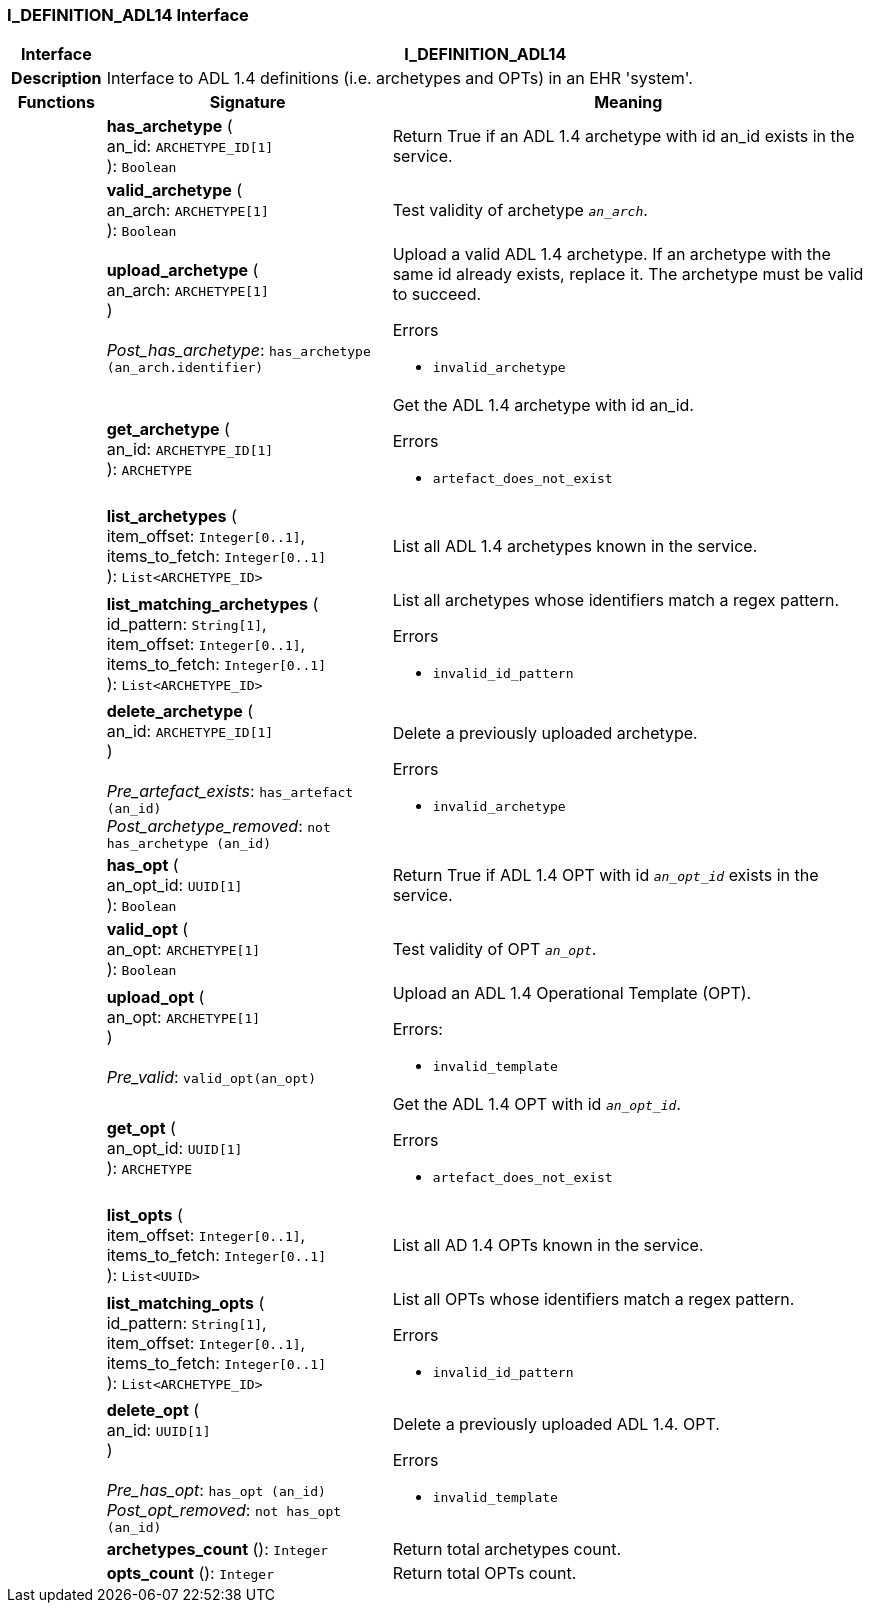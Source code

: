 === I_DEFINITION_ADL14 Interface

[cols="^1,3,5"]
|===
h|*Interface*
2+^h|*I_DEFINITION_ADL14*

h|*Description*
2+a|Interface to ADL 1.4 definitions (i.e. archetypes and OPTs) in an EHR 'system'.

h|*Functions*
^h|*Signature*
^h|*Meaning*

h|
|*has_archetype* ( +
an_id: `ARCHETYPE_ID[1]` +
): `Boolean`
a|Return True if an ADL 1.4 archetype with id an_id exists in the service.

h|
|*valid_archetype* ( +
an_arch: `ARCHETYPE[1]` +
): `Boolean`
a|Test validity of archetype `_an_arch_`.

h|
|*upload_archetype* ( +
an_arch: `ARCHETYPE[1]` +
) +
 +
_Post_has_archetype_: `has_archetype (an_arch.identifier)`
a|Upload a valid ADL 1.4 archetype. If an archetype with the same id already exists, replace it. The archetype must be valid to succeed.




.Errors
* `invalid_archetype`

h|
|*get_archetype* ( +
an_id: `ARCHETYPE_ID[1]` +
): `ARCHETYPE`
a|Get the ADL 1.4 archetype with id an_id.




.Errors
* `artefact_does_not_exist`

h|
|*list_archetypes* ( +
item_offset: `Integer[0..1]`, +
items_to_fetch: `Integer[0..1]` +
): `List<ARCHETYPE_ID>`
a|List all ADL 1.4 archetypes known in the service.

h|
|*list_matching_archetypes* ( +
id_pattern: `String[1]`, +
item_offset: `Integer[0..1]`, +
items_to_fetch: `Integer[0..1]` +
): `List<ARCHETYPE_ID>`
a|List all archetypes whose identifiers match a regex pattern.




.Errors
* `invalid_id_pattern`

h|
|*delete_archetype* ( +
an_id: `ARCHETYPE_ID[1]` +
) +
 +
_Pre_artefact_exists_: `has_artefact (an_id)` +
_Post_archetype_removed_: `not has_archetype (an_id)`
a|Delete a previously uploaded archetype.




.Errors
* `invalid_archetype`

h|
|*has_opt* ( +
an_opt_id: `UUID[1]` +
): `Boolean`
a|Return True if ADL 1.4 OPT with id `_an_opt_id_` exists in the service.

h|
|*valid_opt* ( +
an_opt: `ARCHETYPE[1]` +
): `Boolean`
a|Test validity of OPT `_an_opt_`.

h|
|*upload_opt* ( +
an_opt: `ARCHETYPE[1]` +
) +
 +
_Pre_valid_: `valid_opt(an_opt)`
a|Upload an ADL 1.4 Operational Template (OPT).

.Errors:
* `invalid_template`

h|
|*get_opt* ( +
an_opt_id: `UUID[1]` +
): `ARCHETYPE`
a|Get the ADL 1.4 OPT with id `_an_opt_id_`.




.Errors
* `artefact_does_not_exist`

h|
|*list_opts* ( +
item_offset: `Integer[0..1]`, +
items_to_fetch: `Integer[0..1]` +
): `List<UUID>`
a|List all AD 1.4 OPTs known in the service.

h|
|*list_matching_opts* ( +
id_pattern: `String[1]`, +
item_offset: `Integer[0..1]`, +
items_to_fetch: `Integer[0..1]` +
): `List<ARCHETYPE_ID>`
a|List all OPTs whose identifiers match a regex pattern.




.Errors
* `invalid_id_pattern`

h|
|*delete_opt* ( +
an_id: `UUID[1]` +
) +
 +
_Pre_has_opt_: `has_opt (an_id)` +
_Post_opt_removed_: `not has_opt (an_id)`
a|Delete a previously uploaded ADL 1.4. OPT.




.Errors
* `invalid_template`

h|
|*archetypes_count* (): `Integer`
a|Return total archetypes count.

h|
|*opts_count* (): `Integer`
a|Return total OPTs count.
|===

